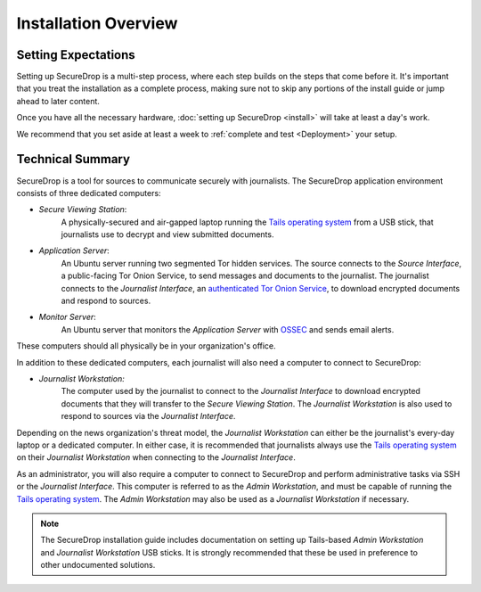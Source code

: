 Installation Overview
=====================

Setting Expectations
--------------------

Setting up SecureDrop is a multi-step process, where each step builds on the
steps that come before it. It's important that you treat the installation
as a complete process, making sure not to skip any portions of the install
guide or jump ahead to later content.

Once you have all the necessary hardware,
:doc:`setting up SecureDrop <install>` will take at least a day's work.

We recommend that you set aside at least a week to
:ref:`complete and test <Deployment>` your setup.


Technical Summary
-----------------

|SecureDrop architecture overview diagram|

SecureDrop is a tool for sources to communicate securely with journalists. The
SecureDrop application environment consists of three dedicated computers:

- *Secure Viewing Station*:
   A physically-secured and air-gapped laptop running
   the `Tails operating system`_ from a USB stick, that journalists use to
   decrypt and view submitted documents.
- *Application Server*:
   An Ubuntu server running two segmented Tor hidden
   services. The source connects to the *Source Interface*, a public-facing Tor
   Onion Service, to send messages and documents to the journalist. The
   journalist connects to the *Journalist Interface*, an `authenticated Tor
   Onion Service
   <https://community.torproject.org/onion-services/advanced/client-auth/>`__, to
   download encrypted documents and respond to sources.
- *Monitor Server*:
   An Ubuntu server that monitors the *Application Server*
   with `OSSEC <https://www.ossec.net/>`__ and sends email alerts.

These computers should all physically be in your organization's office.

In addition to these dedicated computers, each journalist will also need a
computer to connect to SecureDrop:

- *Journalist Workstation:*
   The computer used by the journalist to connect to
   the *Journalist Interface* to download encrypted documents that they will
   transfer to the *Secure Viewing Station*. The *Journalist Workstation*
   is also used to respond to sources via the *Journalist Interface*.

Depending on the news organization's threat model, the *Journalist Workstation*
can either be the journalist's every-day laptop or a dedicated computer. In
either case, it is recommended that journalists always use the
`Tails operating system`_ on their *Journalist Workstation* when connecting
to the *Journalist Interface*.

As an administrator, you will also require a computer to connect to SecureDrop
and perform administrative tasks via SSH or the *Journalist Interface*.
This computer is referred to as the *Admin Workstation*, and must be capable of
running the `Tails operating system`_. The *Admin Workstation* may also be used
as a *Journalist Workstation* if necessary.

.. note:: The SecureDrop installation guide includes documentation on setting up
          Tails-based `Admin Workstation` and `Journalist Workstation` USB
          sticks. It is strongly recommended that these be used in preference to
          other undocumented solutions.


.. _`Tails operating system`: https://tails.boum.org


.. |SecureDrop architecture overview diagram| image:: ./diagrams/SecureDrop.png
  :width: 100%
